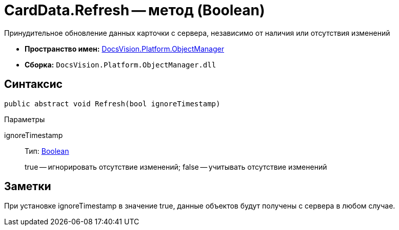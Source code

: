 = CardData.Refresh -- метод (Boolean)

Принудительное обновление данных карточки с сервера, независимо от наличия или отсутствия изменений

* *Пространство имен:* xref:api/DocsVision/Platform/ObjectManager/ObjectManager_NS.adoc[DocsVision.Platform.ObjectManager]
* *Сборка:* `DocsVision.Platform.ObjectManager.dll`

== Синтаксис

[source,csharp]
----
public abstract void Refresh(bool ignoreTimestamp)
----

Параметры

ignoreTimestamp::
Тип: http://msdn.microsoft.com/ru-ru/library/system.boolean.aspx[Boolean]
+
true -- игнорировать отсутствие изменений; false -- учитывать отсутствие изменений

== Заметки

При установке ignoreTimestamp в значение true, данные объектов будут получены с сервера в любом случае.
